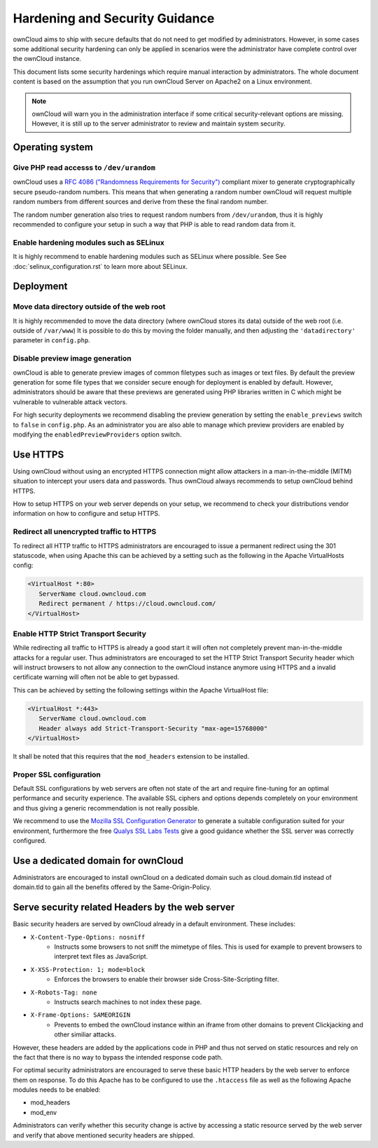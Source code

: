 ===============================
Hardening and Security Guidance
===============================
ownCloud aims to ship with secure defaults that do not need to get modified by administrators. However, in some cases
some additional security hardening can only be applied in scenarios were the administrator have complete control over the
ownCloud instance.

This document lists some security hardenings which require manual interaction by administrators. The whole document content
is based on the assumption that you run ownCloud Server on Apache2 on a Linux environment.

.. note:: ownCloud will warn you in the administration interface if some critical security-relevant options are missing.
          However, it is still up to the server administrator to review and maintain system security.

Operating system
----------------

Give PHP read accesss to ``/dev/urandom``
*****************************************
ownCloud uses a `RFC 4086 ("Randomness Requirements for Security")`_ compliant mixer to generate cryptographically secure
pseudo-random numbers. This means that when generating a random number ownCloud will request multiple random numbers from
different sources and derive from these the final random number.

The random number generation also tries to request random numbers from ``/dev/urandom``, thus it is highly recommended to
configure your setup in such a way that PHP is able to read random data from it.

Enable hardening modules such as SELinux
****************************************
It is highly recommend to enable hardening modules such as SELinux where possible. See See :doc:`selinux_configuration.rst`
to learn more about SELinux.

Deployment
----------

Move data directory outside of the web root
*******************************************
It is highly recommended to move the data directory (where ownCloud stores its data) outside of the web root (i.e. outside
of ``/var/www``) It is possible to do this by moving the folder manually, and then adjusting the ``'datadirectory'``
parameter in ``config.php``.

Disable preview image generation
********************************
ownCloud is able to generate preview images of common filetypes such as images or text files. By default the preview generation
for some file types that we consider secure enough for deployment is enabled by default. However, administrators should be
aware that these previews are generated using PHP libraries written in C which might be vulnerable to vulnerable attack vectors.

For high security deployments we recommend disabling the preview generation by setting the ``enable_previews`` switch to
``false`` in ``config.php``. As an administrator you are also able to manage which preview providers are enabled
by modifying the ``enabledPreviewProviders`` option switch.

Use HTTPS
---------
Using ownCloud without using an encrypted HTTPS connection might allow attackers in a man-in-the-middle (MITM) situation
to intercept your users data and passwords. Thus ownCloud always recommends to setup ownCloud behind HTTPS.

How to setup HTTPS on your web server depends on your setup, we recommend to check your distributions vendor information
on how to configure and setup HTTPS.

Redirect all unencrypted traffic to HTTPS
*****************************************
To redirect all HTTP traffic to HTTPS administrators are encouraged to issue a permanent redirect using the 301 statuscode,
when using Apache this can be achieved by a setting such as the following in the Apache VirtualHosts config:

.. code-block:: none

  <VirtualHost *:80>
     ServerName cloud.owncloud.com
     Redirect permanent / https://cloud.owncloud.com/
  </VirtualHost>

Enable HTTP Strict Transport Security
*************************************
While redirecting all traffic to HTTPS is already a good start it will often not completely prevent man-in-the-middle attacks
for a regular user. Thus administrators are encouraged to set the HTTP Strict Transport Security header which will instruct
browsers to not allow any connection to the ownCloud instance anymore using HTTPS and a invalid certificate warning will
often not be able to get bypassed.

This can be achieved by setting the following settings within the Apache VirtualHost file:

.. code-block:: none

  <VirtualHost *:443>
     ServerName cloud.owncloud.com
     Header always add Strict-Transport-Security "max-age=15768000"
  </VirtualHost>

It shall be noted that this requires that the ``mod_headers`` extension to be installed.

Proper SSL configuration
************************
Default SSL configurations by web servers are often not state of the art and require fine-tuning for an optimal performance
and security experience. The available SSL ciphers and options depends completely on your environment and thus giving a
generic recommendation is not really possible.

We recommend to use the `Mozilla SSL Configuration Generator`_ to generate a suitable configuration suited for your environment,
furthermore the free `Qualys SSL Labs Tests`_ give a good guidance whether the SSL server was correctly configured.

Use a dedicated domain for ownCloud
-----------------------------------
Administrators are encouraged to install ownCloud on a dedicated domain such as cloud.domain.tld instead of domain.tld to
gain all the benefits offered by the Same-Origin-Policy.

Serve security related Headers by the web server
------------------------------------------------
Basic security headers are served by ownCloud already in a default environment. These includes:

- ``X-Content-Type-Options: nosniff``
	- Instructs some browsers to not sniff the mimetype of files. This is used for example to prevent browsers to interpret text files as JavaScript.
- ``X-XSS-Protection: 1; mode=block``
	- Enforces the browsers to enable their browser side Cross-Site-Scripting filter.
- ``X-Robots-Tag: none``
	- Instructs search machines to not index these page.
- ``X-Frame-Options: SAMEORIGIN``
	- Prevents to embed the ownCloud instance within an iframe from other domains to prevent Clickjacking and other similiar attacks.

However, these headers are added by the applications code in PHP and thus not served on static resources and rely on the
fact that there is no way to bypass the intended response code path.

For optimal security administrators are encouraged to serve these basic HTTP headers by the web server to enforce them on
response. To do this Apache has to be configured to use the ``.htaccess`` file as well as the following Apache modules
needs to be enabled:

- mod_headers
- mod_env

Administrators can verify whether this security change is active by accessing a static resource served by the web server
and verify that above mentioned security headers are shipped.

.. _Mozilla SSL Configuration Generator: https://mozilla.github.io/server-side-tls/ssl-config-generator/
.. _Qualys SSL Labs Tests: https://www.ssllabs.com/ssltest/
.. _RFC 4086 ("Randomness Requirements for Security"): https://tools.ietf.org/html/rfc4086#section-5.2
